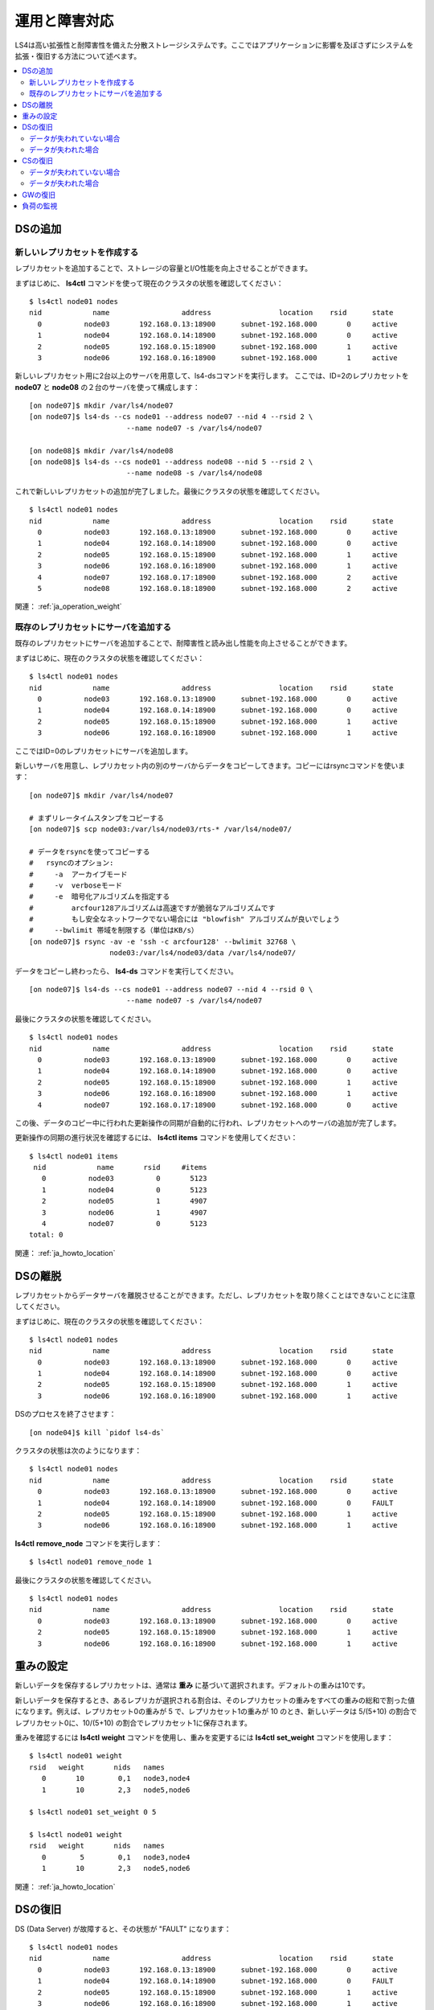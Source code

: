 .. _ja_operation:

運用と障害対応
==============

LS4は高い拡張性と耐障害性を備えた分散ストレージシステムです。ここではアプリケーションに影響を及ぼさずにシステムを拡張・復旧する方法について述べます。

.. contents::
   :backlinks: none
   :local:

DSの追加
----------------------

新しいレプリカセットを作成する
^^^^^^^^^^^^^^^^^^^^^^

レプリカセットを追加することで、ストレージの容量とI/O性能を向上させることができます。

まずはじめに、 **ls4ctl** コマンドを使って現在のクラスタの状態を確認してください：

::

    $ ls4ctl node01 nodes
    nid            name                 address                location    rsid      state
      0          node03       192.168.0.13:18900      subnet-192.168.000       0     active
      1          node04       192.168.0.14:18900      subnet-192.168.000       0     active
      2          node05       192.168.0.15:18900      subnet-192.168.000       1     active
      3          node06       192.168.0.16:18900      subnet-192.168.000       1     active

新しいレプリカセット用に2台以上のサーバを用意して、ls4-dsコマンドを実行します。
ここでは、ID=2のレプリカセットを **node07** と **node08** の２台のサーバを使って構成します：

::

    [on node07]$ mkdir /var/ls4/node07
    [on node07]$ ls4-ds --cs node01 --address node07 --nid 4 --rsid 2 \
                           --name node07 -s /var/ls4/node07
    
    [on node08]$ mkdir /var/ls4/node08
    [on node08]$ ls4-ds --cs node01 --address node08 --nid 5 --rsid 2 \
                           --name node08 -s /var/ls4/node08

これで新しいレプリカセットの追加が完了しました。最後にクラスタの状態を確認してください。

::

    $ ls4ctl node01 nodes
    nid            name                 address                location    rsid      state
      0          node03       192.168.0.13:18900      subnet-192.168.000       0     active
      1          node04       192.168.0.14:18900      subnet-192.168.000       0     active
      2          node05       192.168.0.15:18900      subnet-192.168.000       1     active
      3          node06       192.168.0.16:18900      subnet-192.168.000       1     active
      4          node07       192.168.0.17:18900      subnet-192.168.000       2     active
      5          node08       192.168.0.18:18900      subnet-192.168.000       2     active

関連： :ref:`ja_operation_weight`


.. _ja_operation_add_server:

既存のレプリカセットにサーバを追加する
^^^^^^^^^^^^^^^^^^^^^^

既存のレプリカセットにサーバを追加することで、耐障害性と読み出し性能を向上させることができます。

まずはじめに、現在のクラスタの状態を確認してください：

::

    $ ls4ctl node01 nodes
    nid            name                 address                location    rsid      state
      0          node03       192.168.0.13:18900      subnet-192.168.000       0     active
      1          node04       192.168.0.14:18900      subnet-192.168.000       0     active
      2          node05       192.168.0.15:18900      subnet-192.168.000       1     active
      3          node06       192.168.0.16:18900      subnet-192.168.000       1     active

ここではID=0のレプリカセットにサーバを追加します。

新しいサーバを用意し、レプリカセット内の別のサーバからデータをコピーしてきます。コピーにはrsyncコマンドを使います：

::

    [on node07]$ mkdir /var/ls4/node07
    
    # まずリレータイムスタンプをコピーする
    [on node07]$ scp node03:/var/ls4/node03/rts-* /var/ls4/node07/
    
    # データをrsyncを使ってコピーする
    #   rsyncのオプション:
    #     -a  アーカイブモード
    #     -v  verboseモード
    #     -e  暗号化アルゴリズムを指定する
    #         arcfour128アルゴリズムは高速ですが脆弱なアルゴリズムです
    #         もし安全なネットワークでない場合には "blowfish" アルゴリズムが良いでしょう
    #     --bwlimit 帯域を制限する（単位はKB/s）
    [on node07]$ rsync -av -e 'ssh -c arcfour128' --bwlimit 32768 \
                       node03:/var/ls4/node03/data /var/ls4/node07/

データをコピーし終わったら、 **ls4-ds** コマンドを実行してください。

::

    [on node07]$ ls4-ds --cs node01 --address node07 --nid 4 --rsid 0 \
                           --name node07 -s /var/ls4/node07

最後にクラスタの状態を確認してください。

::

    $ ls4ctl node01 nodes
    nid            name                 address                location    rsid      state
      0          node03       192.168.0.13:18900      subnet-192.168.000       0     active
      1          node04       192.168.0.14:18900      subnet-192.168.000       0     active
      2          node05       192.168.0.15:18900      subnet-192.168.000       1     active
      3          node06       192.168.0.16:18900      subnet-192.168.000       1     active
      4          node07       192.168.0.17:18900      subnet-192.168.000       0     active

この後、データのコピー中に行われた更新操作の同期が自動的に行われ、レプリカセットへのサーバの追加が完了します。

更新操作の同期の進行状況を確認するには、 **ls4ctl items** コマンドを使用してください：

::

    $ ls4ctl node01 items
     nid            name       rsid     #items
       0          node03          0       5123
       1          node04          0       5123
       2          node05          1       4907
       3          node06          1       4907
       4          node07          0       5123
    total: 0

関連： :ref:`ja_howto_location`


DSの離脱
----------------------

レプリカセットからデータサーバを離脱させることができます。ただし、レプリカセットを取り除くことはできないことに注意してください。

まずはじめに、現在のクラスタの状態を確認してください：

::

    $ ls4ctl node01 nodes
    nid            name                 address                location    rsid      state
      0          node03       192.168.0.13:18900      subnet-192.168.000       0     active
      1          node04       192.168.0.14:18900      subnet-192.168.000       0     active
      2          node05       192.168.0.15:18900      subnet-192.168.000       1     active
      3          node06       192.168.0.16:18900      subnet-192.168.000       1     active

DSのプロセスを終了させます：

::

    [on node04]$ kill `pidof ls4-ds`

クラスタの状態は次のようになります：

::

    $ ls4ctl node01 nodes
    nid            name                 address                location    rsid      state
      0          node03       192.168.0.13:18900      subnet-192.168.000       0     active
      1          node04       192.168.0.14:18900      subnet-192.168.000       0     FAULT
      2          node05       192.168.0.15:18900      subnet-192.168.000       1     active
      3          node06       192.168.0.16:18900      subnet-192.168.000       1     active

**ls4ctl** **remove_node** コマンドを実行します：

::

    $ ls4ctl node01 remove_node 1

最後にクラスタの状態を確認してください。

::

    $ ls4ctl node01 nodes
    nid            name                 address                location    rsid      state
      0          node03       192.168.0.13:18900      subnet-192.168.000       0     active
      2          node05       192.168.0.15:18900      subnet-192.168.000       1     active
      3          node06       192.168.0.16:18900      subnet-192.168.000       1     active


.. _ja_operation_weight:

重みの設定
----------------------

新しいデータを保存するレプリカセットは、通常は **重み** に基づいて選択されます。デフォルトの重みは10です。

新しいデータを保存するとき、あるレプリカが選択される割合は、そのレプリカセットの重みをすべての重みの総和で割った値になります。例えば、レプリカセット0の重みが 5 で、レプリカセット1の重みが 10 のとき、新しいデータは 5/(5+10) の割合でレプリカセット0に、10/(5+10) の割合でレプリカセット1に保存されます。

重みを確認するには **ls4ctl** **weight** コマンドを使用し、重みを変更するには **ls4ctl** **set_weight** コマンドを使用します：

::

    $ ls4ctl node01 weight
    rsid   weight       nids   names
       0       10        0,1   node3,node4
       1       10        2,3   node5,node6

    $ ls4ctl node01 set_weight 0 5

    $ ls4ctl node01 weight
    rsid   weight       nids   names
       0        5        0,1   node3,node4
       1       10        2,3   node5,node6

関連： :ref:`ja_howto_location`


DSの復旧
----------------------

DS (Data Server) が故障すると、その状態が "FAULT" になります：

::

    $ ls4ctl node01 nodes
    nid            name                 address                location    rsid      state
      0          node03       192.168.0.13:18900      subnet-192.168.000       0     active
      1          node04       192.168.0.14:18900      subnet-192.168.000       0     FAULT
      2          node05       192.168.0.15:18900      subnet-192.168.000       1     active
      3          node06       192.168.0.16:18900      subnet-192.168.000       1     active

DSを復旧する手順は、データが失われた（HDDが故障した）か、失われていない（プロセスがダウンした）かによって異なります。

データが失われていない場合
^^^^^^^^^^^^^^^^^^^^^^

**--nid** 引数と **--rsid** 引数を変更せずに、サーバのプロセスを再起動してください。プロセスを再起動すると、プロセスがダウンしていた間に行われた更新操作の同期が自動的に始まります。

故障したサーバと新しいサーバでは、異なるIPアドレスを使うことができます。ただし、その場合でもすべてのデータ（リレータイムスタンプファイル *rts-*\* と更新ログファイル *ulog-*\* を含む）を引き継いでください。

データが失われた場合
^^^^^^^^^^^^^^^^^^^^^^

データが失われた場合は、いったんそのサーバを取り除き、新たなサーバを追加します。

サーバを取り除くには、 *ls4ctl remove_node* コマンドを使用します：

::

    $ ls4ctl node01 remove_node 1

新しいサーバを追加する方法は、 :ref:`ja_operation_add_server` を参照してください。

関連： :ref:`ja_command_ctl`


CSの復旧
----------------------

CSのIPアドレスは変更することができないので、新しいサーバには故障したサーバと同じIPアドレスを振る必要がある点に注意してください（関連： :ref:`ja_build_ipalias` ）。

CSを復旧する手順は、クラスタの状態ファイル（障害状況ファイル、メンバシップファイル、重み情報ファイル）が失われたか失われていないかによって異なります。

関連： :ref:`ja_command_cs`

データが失われていない場合
^^^^^^^^^^^^^^^^^^^^^^

ls4-csプロセスを再起動してください。

データが失われた場合
^^^^^^^^^^^^^^^^^^^^^^

CSが管理している情報は、他のノードにもキャッシュされています。
このため、それらのファイルをDSやGWからコピーすることで、CSの状態を復元できます：

::

    [on node01]$ mkdir /var/ls4/cs
    [on node01]$ scp node03:/var/ls4/node03/membership node03:/var/ls4/node03/fault /var/ls4/cs/

コピーが終わったら、 **ls4-cs** プロセスを再起動してください。


GWの復旧
----------------------

GW (Gateway) は *ステートレス* なプロセスなので、単にプロセスを再起動するだけで復旧することができます。


負荷の監視
----------------------

コマンドラインでリアルタイムに負荷を監視するには、 :ref:`ls4top <ja_command_top>` コマンドを使用します。

NagiosやMUNINなどの監視/可視化システム、負荷の変化をグラフ化して可視化するには、 :ref:`ls4stat <ja_command_stat>` コマンドを使用します。

→ :ref:`ja_command_top`

→ :ref:`ja_command_stat`


.. バックアップ
.. ----------------------
.. 
.. TODO backup
.. 
.. バックアップするべき項目
.. ^^^^^^^^^^^^^^^^^^^^^^
.. 
.. クラスタ情報のバックアップ
.. ^^^^^^^^^^^^^^^^^^^^^^
.. 
.. データのバックアップ
.. ^^^^^^^^^^^^^^^^^^^^^^
.. 
.. メタデータのバックアップ
.. ^^^^^^^^^^^^^^^^^^^^^^


次のステップ： :ref:`ja_plugin`

